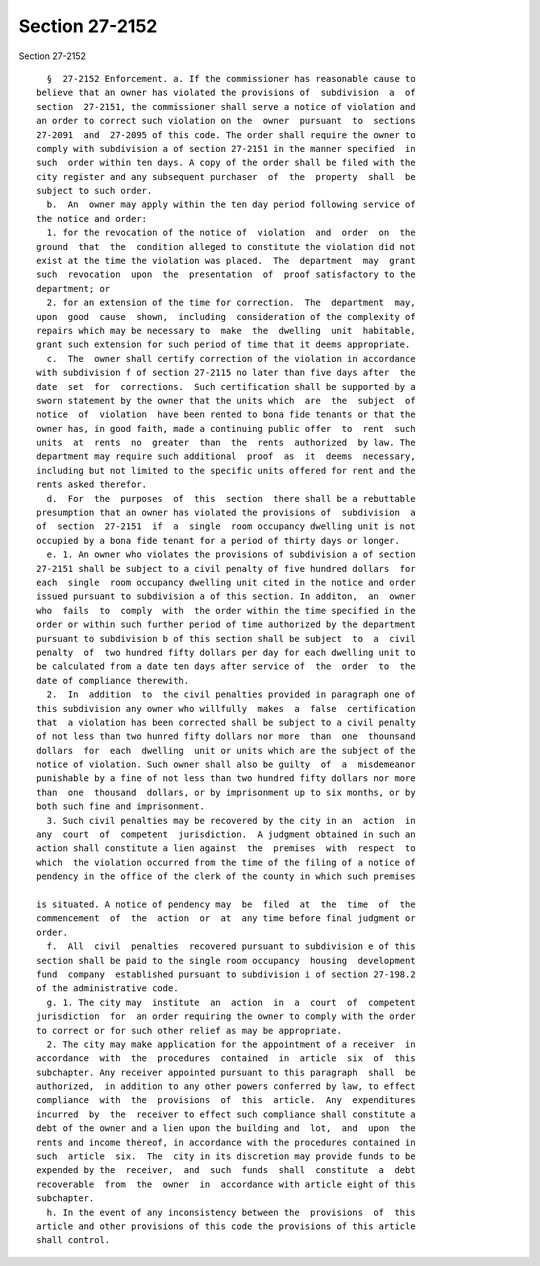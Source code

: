 Section 27-2152
===============

Section 27-2152 ::    
        
     
        §  27-2152 Enforcement. a. If the commissioner has reasonable cause to
      believe that an owner has violated the provisions of  subdivision  a  of
      section  27-2151, the commissioner shall serve a notice of violation and
      an order to correct such violation on the  owner  pursuant  to  sections
      27-2091  and  27-2095 of this code. The order shall require the owner to
      comply with subdivision a of section 27-2151 in the manner specified  in
      such  order within ten days. A copy of the order shall be filed with the
      city register and any subsequent purchaser  of  the  property  shall  be
      subject to such order.
        b.  An  owner may apply within the ten day period following service of
      the notice and order:
        1. for the revocation of the notice of  violation  and  order  on  the
      ground  that  the  condition alleged to constitute the violation did not
      exist at the time the violation was placed.  The  department  may  grant
      such  revocation  upon  the  presentation  of  proof satisfactory to the
      department; or
        2. for an extension of the time for correction.  The  department  may,
      upon  good  cause  shown,  including  consideration of the complexity of
      repairs which may be necessary to  make  the  dwelling  unit  habitable,
      grant such extension for such period of time that it deems appropriate.
        c.  The  owner shall certify correction of the violation in accordance
      with subdivision f of section 27-2115 no later than five days after  the
      date  set  for  corrections.  Such certification shall be supported by a
      sworn statement by the owner that the units which  are  the  subject  of
      notice  of  violation  have been rented to bona fide tenants or that the
      owner has, in good faith, made a continuing public offer  to  rent  such
      units  at  rents  no  greater  than  the  rents  authorized  by law. The
      department may require such additional  proof  as  it  deems  necessary,
      including but not limited to the specific units offered for rent and the
      rents asked therefor.
        d.  For  the  purposes  of  this  section  there shall be a rebuttable
      presumption that an owner has violated the provisions of  subdivision  a
      of  section  27-2151  if  a  single  room occupancy dwelling unit is not
      occupied by a bona fide tenant for a period of thirty days or longer.
        e. 1. An owner who violates the provisions of subdivision a of section
      27-2151 shall be subject to a civil penalty of five hundred dollars  for
      each  single  room occupancy dwelling unit cited in the notice and order
      issued pursuant to subdivision a of this section. In additon,  an  owner
      who  fails  to  comply  with  the order within the time specified in the
      order or within such further period of time authorized by the department
      pursuant to subdivision b of this section shall be subject  to  a  civil
      penalty  of  two hundred fifty dollars per day for each dwelling unit to
      be calculated from a date ten days after service of  the  order  to  the
      date of compliance therewith.
        2.  In  addition  to  the civil penalties provided in paragraph one of
      this subdivision any owner who willfully  makes  a  false  certification
      that  a violation has been corrected shall be subject to a civil penalty
      of not less than two hunred fifty dollars nor more  than  one  thounsand
      dollars  for  each  dwelling  unit or units which are the subject of the
      notice of violation. Such owner shall also be guilty  of  a  misdemeanor
      punishable by a fine of not less than two hundred fifty dollars nor more
      than  one  thousand  dollars, or by imprisonment up to six months, or by
      both such fine and imprisonment.
        3. Such civil penalties may be recovered by the city in an  action  in
      any  court  of  competent  jurisdiction.  A judgment obtained in such an
      action shall constitute a lien against  the  premises  with  respect  to
      which  the violation occurred from the time of the filing of a notice of
      pendency in the office of the clerk of the county in which such premises
    
      is situated. A notice of pendency may  be  filed  at  the  time  of  the
      commencement  of  the  action  or  at  any time before final judgment or
      order.
        f.  All  civil  penalties  recovered pursuant to subdivision e of this
      section shall be paid to the single room occupancy  housing  development
      fund  company  established pursuant to subdivision i of section 27-198.2
      of the administrative code.
        g. 1. The city may  institute  an  action  in  a  court  of  competent
      jurisdiction  for  an order requiring the owner to comply with the order
      to correct or for such other relief as may be appropriate.
        2. The city may make application for the appointment of a receiver  in
      accordance  with  the  procedures  contained  in  article  six  of  this
      subchapter. Any receiver appointed pursuant to this paragraph  shall  be
      authorized,  in addition to any other powers conferred by law, to effect
      compliance  with  the  provisions  of  this  article.  Any  expenditures
      incurred  by  the  receiver to effect such compliance shall constitute a
      debt of the owner and a lien upon the building and  lot,  and  upon  the
      rents and income thereof, in accordance with the procedures contained in
      such  article  six.  The  city in its discretion may provide funds to be
      expended by the  receiver,  and  such  funds  shall  constitute  a  debt
      recoverable  from  the  owner  in  accordance with article eight of this
      subchapter.
        h. In the event of any inconsistency between the  provisions  of  this
      article and other provisions of this code the provisions of this article
      shall control.
    
    
    
    
    
    
    